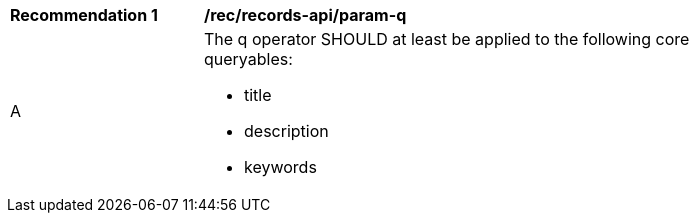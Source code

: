 [[rec_records-api_param-q]]
[width="90%",cols="2,6a"]
|===
^|*Recommendation {counter:rec-id}* |*/rec/records-api/param-q*
^|A |The q operator SHOULD at least be applied to the following core queryables:

* title
* description
* keywords

|===
